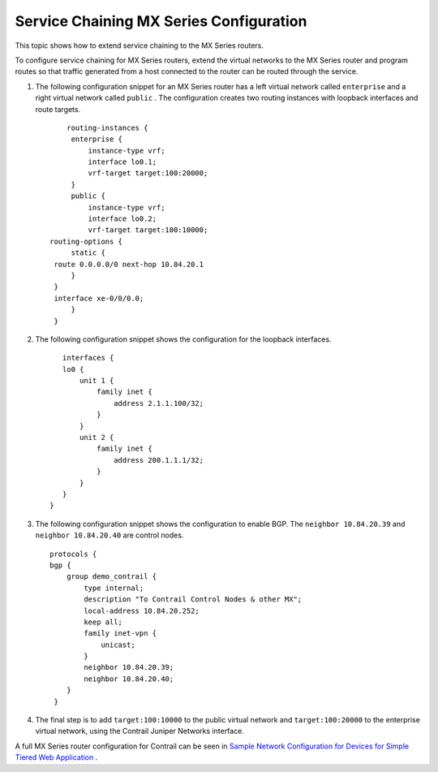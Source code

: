 
========================================
Service Chaining MX Series Configuration
========================================

This topic shows how to extend service chaining to the MX Series routers.

To configure service chaining for MX Series routers, extend the virtual networks to the MX Series router and program routes so that traffic generated from a host connected to the router can be routed through the service.


#. The following configuration snippet for an MX Series router has a left virtual network called ``enterprise`` and a right virtual network called ``public`` . The configuration creates two routing instances with loopback interfaces and route targets.
   
   ::

        routing-instances {
         enterprise {
             instance-type vrf;
             interface lo0.1;
             vrf-target target:100:20000;
         }
         public {
             instance-type vrf;
             interface lo0.2;
             vrf-target target:100:10000; 
    routing-options {
         static {
     route 0.0.0.0/0 next-hop 10.84.20.1
         }
     }
     interface xe-0/0/0.0;
         }
     }  



#. The following configuration snippet shows the configuration for the loopback interfaces.
   
   ::

        interfaces {
        lo0 {
            unit 1 {
                family inet {
                    address 2.1.1.100/32;
                }
            }
            unit 2 {
                family inet {
                    address 200.1.1.1/32;
                }
            }
        }
     }




#. The following configuration snippet shows the configuration to enable BGP. The ``neighbor 10.84.20.39`` and ``neighbor 10.84.20.40`` are control nodes.
   
   ::

        protocols {
        bgp {
            group demo_contrail {
                type internal;
                description "To Contrail Control Nodes & other MX";
                local-address 10.84.20.252;
                keep all;
                family inet-vpn {
                    unicast;
                }
                neighbor 10.84.20.39;
                neighbor 10.84.20.40;
            }
         } 




#. The final step is to add ``target:100:10000`` to the public virtual network and ``target:100:20000`` to the enterprise virtual network, using the Contrail Juniper Networks interface.


A full MX Series router configuration for Contrail can be seen in `Sample Network Configuration for Devices for Simple Tiered Web Application`_ .

.. _Sample Network Configuration for Devices for Simple Tiered Web Application: topic-81781.html
